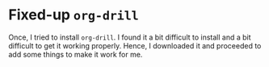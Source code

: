 * Fixed-up ~org-drill~
Once, I tried to install ~org-drill~. I found it a bit difficult to install and a bit difficult to get it working properly. Hence, I downloaded it and proceeded to add some things to make it work for me. 
